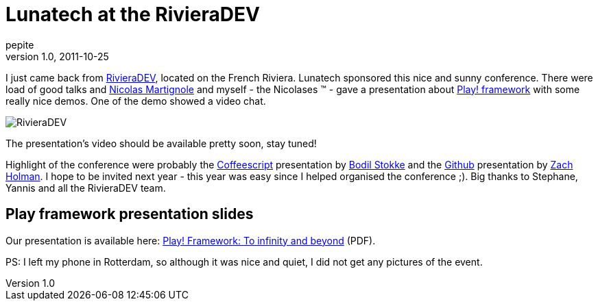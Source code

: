 = Lunatech at the RivieraDEV
pepite
v1.0, 2011-10-25
:title: Lunatech at the RivieraDEV
:tags: [event,playframework]


I just came back from
http://rivieradev.fr[RivieraDEV], located on the French Riviera.
Lunatech sponsored this nice and sunny conference. There were load of
good talks and http://www.touilleur-express.fr/[Nicolas Martignole]
and myself - the Nicolases ™ - gave a presentation about http://playframework.org[Play!
framework] with some really nice demos. One of
the demo showed a video chat. 

image:../media/2011-10-24-lunatech-rivieradev/rivieradev-2011.png[RivieraDEV]

The presentation's video should be available pretty soon, stay tuned!

Highlight of the conference were probably the
http://jashkenas.github.com/coffee-script/[Coffeescript] presentation by
http://bodil.tv/[Bodil Stokke] and the http://github.com[Github]
presentation by http://zachholman.com/[Zach Holman]. I hope to be
invited next year - this year was easy since I helped organised the
conference ;). Big thanks to Stephane, Yannis and all the RivieraDEV
team.

== Play framework presentation slides

Our presentation is available here:
link:../media/2011-10-24-lunatech-rivieradev/play-2011-10-rivieradev.pdf[Play! Framework: To infinity and
beyond] (PDF).

PS: I left my phone in Rotterdam, so although it was nice and quiet, I
did not get any pictures of the event.

